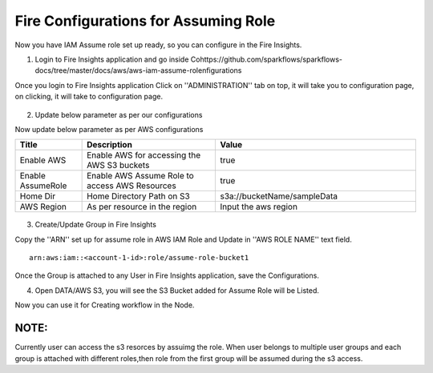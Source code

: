 Fire Configurations for Assuming Role
==============

Now you have IAM Assume role set up ready, so you can configure in the Fire Insights.

1. Login to Fire Insights application and go inside Cohttps://github.com/sparkflows/sparkflows-docs/tree/master/docs/aws/aws-iam-assume-rolenfigurations

Once you login to Fire Insights application Click on ''ADMINISTRATION'' tab on top, it will take you to configuration page, on clicking, it will take to configuration page.

.. figure:: ../../_assets/aws/glue/config.PNG
   :alt: aws
   :width: 60%

2. Update below parameter as per our configurations

Now update below parameter as per AWS configurations

.. list-table:: 
   :widths: 10 20 30
   :header-rows: 1

   * - Title
     - Description
     - Value
   * - Enable AWS
     - Enable AWS for accessing the AWS S3 buckets
     - true
   * - Enable AssumeRole
     - Enable AWS Assume Role to access AWS Resources
     - true
   * - Home Dir
     - Home Directory Path on S3 
     - s3a://bucketName/sampleData 
   * - AWS Region
     - As per resource in the region
     - Input the aws region

.. figure:: ../../_assets/aws/iam-assume-role/aws_configurations.PNG
   :alt: aws
   :width: 60%


3. Create/Update Group in Fire Insights

Copy the ''ARN'' set up for assume role in AWS IAM Role and Update in ''AWS ROLE NAME'' text field.

::

    arn:aws:iam::<account-1-id>:role/assume-role-bucket1
    
    
.. figure:: ../../_assets/aws/iam-assume-role/assume_role_arn.PNG
   :alt: aws
   :width: 60%

Once the Group is attached to any User in Fire Insights application, save the Configurations.

4. Open DATA/AWS S3, you will see the S3 Bucket added for Assume Role will be Listed.

Now you can use it for Creating workflow in the Node.

.. figure:: ../../_assets/aws/iam-assume-role/aws_s3_list.PNG
   :alt: aws
   :width: 60%

NOTE:
-----
Currently user can access the s3 resorces by assuimg the role.
When user belongs to multiple user groups and each group is attached with different roles,then role from the first group will be assumed during the s3 access.
